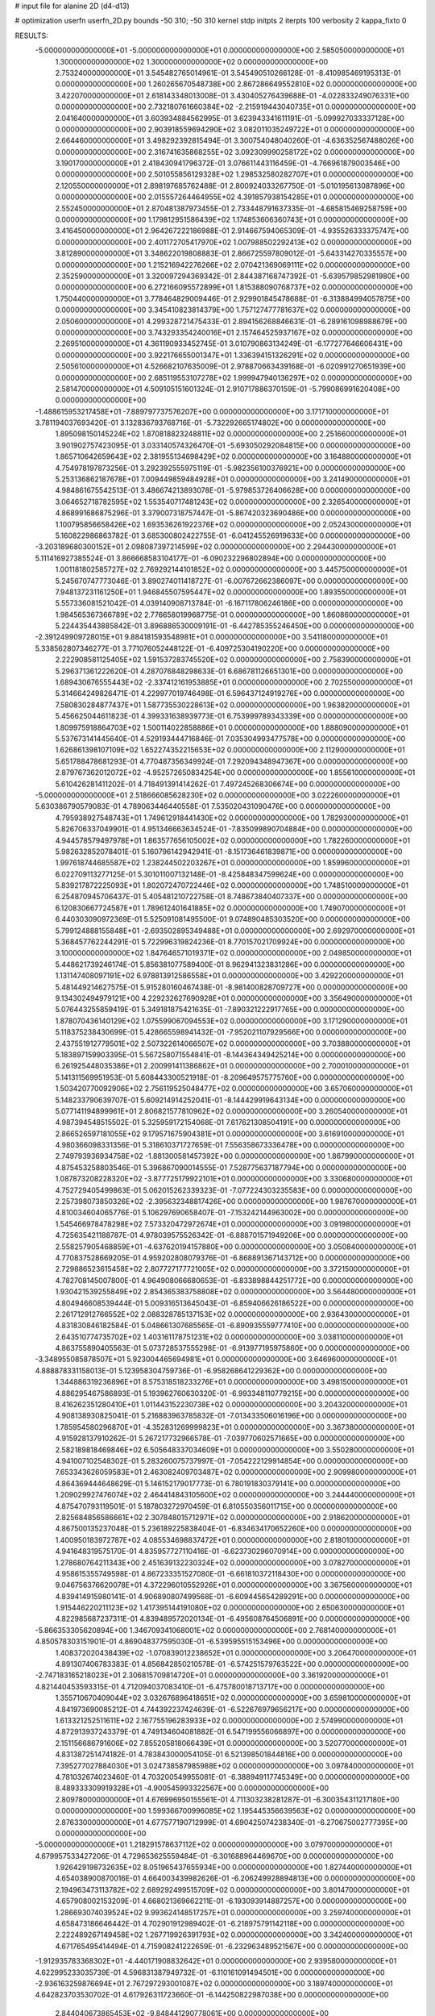 # input file for alanine 2D (d4-d13)

# optimization
userfn       userfn_2D.py
bounds       -50 310; -50 310
kernel       stdp
initpts      2
iterpts      100
verbosity    2
kappa_fixto  0

RESULTS:
 -5.000000000000000E+01 -5.000000000000000E+01  0.000000000000000E+00       2.585050000000000E+01
  1.300000000000000E+02  1.300000000000000E+02  0.000000000000000E+00       2.753240000000000E+01       3.545482765014961E-01  3.545490510266128E-01      -8.410985469195313E-01  0.000000000000000E+00
  1.260265670548738E+00  2.867286649552810E+02  0.000000000000000E+00       3.422070000000000E+01       2.618143348013008E-01  3.430405276439688E-01      -4.022833249076331E+00  0.000000000000000E+00
  2.732180761660384E+02 -2.215919443040735E+01  0.000000000000000E+00       2.041640000000000E+01       3.603934884562995E-01  3.623943341611191E-01      -5.099927033337128E+00  0.000000000000000E+00
  2.903918559694290E+02  3.082011035249722E+01  0.000000000000000E+00       2.664460000000000E+01       3.498292392815494E-01  3.300754048040260E-01      -4.636352567488026E+00  0.000000000000000E+00
  2.316741635868255E+02  3.092309990258172E+02  0.000000000000000E+00       3.190170000000000E+01       2.418430941796372E-01  3.076611443116459E-01      -4.766961879003546E+00  0.000000000000000E+00
  2.501055856129328E+02  1.298532580282707E+01  0.000000000000000E+00       2.120550000000000E+01       2.898197685762488E-01  2.800924033267750E-01      -5.010195613087896E+00  0.000000000000000E+00
  2.015557264464955E+02  4.391857938154285E+01  0.000000000000000E+00       2.552450000000000E+01       2.870481387973455E-01  2.733448791637335E-01      -4.685815469258759E+00  0.000000000000000E+00
  1.179812951586439E+02  1.174853606360743E+01  0.000000000000000E+00       3.416450000000000E+01       2.964267222186988E-01  2.914667594065309E-01      -4.935526333375747E+00  0.000000000000000E+00
  2.401172705417970E+02  1.007988502292413E+02  0.000000000000000E+00       3.812890000000000E+01       3.348622019808883E-01  2.866725597809012E-01      -5.643314270335557E+00  0.000000000000000E+00
  1.215216942276266E+02  2.070421369069111E+02  0.000000000000000E+00       2.352590000000000E+01       3.320097294369342E-01  2.844387168747392E-01      -5.639579852981980E+00  0.000000000000000E+00
  6.272166095572899E+01  1.815388090768737E+02  0.000000000000000E+00       1.750440000000000E+01       3.778464829009446E-01  2.929901845478688E-01      -6.313884994057875E+00  0.000000000000000E+00
  3.345410823814379E+00  1.757127477781637E+02  0.000000000000000E+00       2.050600000000000E+01       4.299328721475433E-01  2.894156268846631E-01      -6.289161098988679E+00  0.000000000000000E+00
  3.743293354240016E+01  2.157464525937167E+02  0.000000000000000E+00       2.269510000000000E+01       4.361190933452745E-01  3.010790863134249E-01      -6.177277646606431E+00  0.000000000000000E+00
  3.922176655001347E+01  1.336394151326291E+02  0.000000000000000E+00       2.505610000000000E+01       4.526682107635009E-01  2.978870663439168E-01      -6.020991270651939E+00  0.000000000000000E+00
  2.685119553107278E+02  1.999947940136297E+02  0.000000000000000E+00       2.581470000000000E+01       4.509105151601324E-01  2.910717886370159E-01      -5.799086991620408E+00  0.000000000000000E+00
 -1.488615953217458E+01 -7.889797737576207E+00  0.000000000000000E+00       3.171710000000000E+01       3.781194037693420E-01  3.132836793768716E-01      -5.732292665174802E+00  0.000000000000000E+00
  1.895098150145224E+02  1.870818823248811E+02  0.000000000000000E+00       2.251660000000000E+01       3.901902757423095E-01  3.033140574326470E-01      -5.693050292084815E+00  0.000000000000000E+00
  1.865710642659643E+02  2.381955134698429E+02  0.000000000000000E+00       3.164880000000000E+01       4.754978197873256E-01  3.292392555975119E-01      -5.982356100376921E+00  0.000000000000000E+00
  5.253136862187678E+01  7.009449859484928E+01  0.000000000000000E+00       3.241490000000000E+01       4.984861675542513E-01  3.486674213893078E-01      -5.979853726406628E+00  0.000000000000000E+00
  3.064652718782595E+02  1.553540717481243E+02  0.000000000000000E+00       2.326540000000000E+01       4.868991686875296E-01  3.379007318757447E-01      -5.867420323690486E+00  0.000000000000000E+00
  1.100795856658426E+02  1.693536261922376E+02  0.000000000000000E+00       2.052430000000000E+01       5.160822986863782E-01  3.685300802422755E-01      -6.041245526919633E+00  0.000000000000000E+00
 -3.203189680300152E+01  2.098087397214599E+02  0.000000000000000E+00       2.294430000000000E+01       5.111416927385524E-01  3.866668583104177E-01      -6.090232296802894E+00  0.000000000000000E+00
  1.001181802585727E+02  2.769292144101852E+02  0.000000000000000E+00       3.445750000000000E+01       5.245670747773046E-01  3.890274011418727E-01      -6.007672662386097E+00  0.000000000000000E+00
  7.948137231161250E+01  1.946845507595447E+02  0.000000000000000E+00       1.893550000000000E+01       5.557336081521042E-01  4.039140908713784E-01      -6.167117806246186E+00  0.000000000000000E+00
  1.984565367366789E+02  2.776658019968775E-01  0.000000000000000E+00       1.860860000000000E+01       5.224435443885842E-01  3.896886530009191E-01      -6.442785355246450E+00  0.000000000000000E+00
 -2.391249909728015E+01  9.884181593548981E+01  0.000000000000000E+00       3.541180000000000E+01       5.338562807346277E-01  3.771076052448122E-01      -6.409725304190220E+00  0.000000000000000E+00
  2.222908581125405E+02  1.591537283745520E+02  0.000000000000000E+00       2.758390000000000E+01       5.296371361222620E-01  4.287076848298633E-01       6.686781126651301E+00  0.000000000000000E+00
  1.689430676555443E+02 -2.337412161953885E+01  0.000000000000000E+00       2.702550000000000E+01       5.314664249826471E-01  4.229977019746498E-01       6.596437124919276E+00  0.000000000000000E+00
  7.580830284877437E+01  1.587735530228613E+02  0.000000000000000E+00       1.963820000000000E+01       5.456625044611823E-01  4.399331638939773E-01       6.753999789343339E+00  0.000000000000000E+00
  1.809975918864703E+02  1.500114022858886E+01  0.000000000000000E+00       1.888090000000000E+01       5.537673141445640E-01  4.529193444716846E-01       7.035304993477578E+00  0.000000000000000E+00
  1.626861398107109E+02  1.652274352215653E+02  0.000000000000000E+00       2.112900000000000E+01       5.651788478681293E-01  4.770487356349924E-01       7.292094348947367E+00  0.000000000000000E+00
  2.879767362012072E+02 -4.952572650834254E+00  0.000000000000000E+00       1.855610000000000E+01       5.610426281411202E-01  4.718491391414262E-01       7.497245268306674E+00  0.000000000000000E+00
 -5.000000000000000E+01  2.518666085628230E+02  0.000000000000000E+00       3.022260000000000E+01       5.630386790579083E-01  4.789063446440558E-01       7.535020431090476E+00  0.000000000000000E+00
  4.795938927548743E+01  1.749612918441430E+02  0.000000000000000E+00       1.782930000000000E+01       5.826706337049901E-01  4.951346663634524E-01      -7.835099890704884E+00  0.000000000000000E+00
  4.944578579497978E+01  1.863577656105002E+02  0.000000000000000E+00       1.782260000000000E+01       5.982632852078401E-01  5.160796142942941E-01      -8.151736461839871E+00  0.000000000000000E+00
  1.997618744685587E+02  1.238244502203267E+01  0.000000000000000E+00       1.859960000000000E+01       6.022709113277125E-01  5.301011007132148E-01      -8.425848347599624E+00  0.000000000000000E+00
  5.839217872225093E+01  1.802072470722446E+02  0.000000000000000E+00       1.748510000000000E+01       6.254870945706437E-01  5.405481210722758E-01       8.748673840407337E+00  0.000000000000000E+00
  6.120830667724587E+01  1.789612401641885E+02  0.000000000000000E+00       1.749070000000000E+01       6.440303090972369E-01  5.525091081495500E-01       9.074890485303520E+00  0.000000000000000E+00
  5.799124888155848E+01 -2.693502895349488E+01  0.000000000000000E+00       2.692970000000000E+01       5.368457762244291E-01  5.722996319824236E-01       8.770157021709924E+00  0.000000000000000E+00
  3.100000000000000E+02  1.847646571019371E+02  0.000000000000000E+00       2.049850000000000E+01       5.448621739246174E-01  5.856381077589400E-01       8.962941323831286E+00  0.000000000000000E+00
  1.131147408097191E+02  6.978813912586558E+01  0.000000000000000E+00       3.429220000000000E+01       5.481449214627575E-01  5.915280160467438E-01      -8.981400828709727E+00  0.000000000000000E+00
  9.134302494979121E+00  4.229232627690928E+01  0.000000000000000E+00       3.356490000000000E+01       5.076443255859419E-01  5.349181875421635E-01      -7.890321222917765E+00  0.000000000000000E+00
  1.878070436140129E+02  1.075599067094553E+02  0.000000000000000E+00       3.171290000000000E+01       5.118375238430699E-01  5.428665598941432E-01      -7.952021107929566E+00  0.000000000000000E+00
  2.437551912779501E+02  2.507322614066507E+02  0.000000000000000E+00       3.703880000000000E+01       5.183897159903395E-01  5.567258071554841E-01      -8.144364349425214E+00  0.000000000000000E+00
  6.261925448035386E+01  2.200991411386862E+01  0.000000000000000E+00       2.700010000000000E+01       5.141311569951953E-01  5.608443300521918E-01      -8.209649575775760E+00  0.000000000000000E+00
  1.503420770092906E+02  2.756119525048477E+02  0.000000000000000E+00       3.657060000000000E+01       5.148233790639707E-01  5.609214914252041E-01      -8.144429919643134E+00  0.000000000000000E+00
  5.077141194899961E+01  2.806821577810962E+02  0.000000000000000E+00       3.260540000000000E+01       4.987394548515502E-01  5.325959172154068E-01       7.617621308504191E+00  0.000000000000000E+00
  2.866526597181055E+02  9.179571675904381E+01  0.000000000000000E+00       3.616910000000000E+01       4.980366098331356E-01  5.318610371727659E-01       7.556358673336478E+00  0.000000000000000E+00
  2.749793936934758E+02 -1.881300581457392E+00  0.000000000000000E+00       1.867990000000000E+01       4.875453258803546E-01  5.396867090014555E-01       7.528775637187794E+00  0.000000000000000E+00
  1.087873208228320E+02 -3.877725179922101E+01  0.000000000000000E+00       3.330680000000000E+01       4.752729405499863E-01  5.062015262339323E-01      -7.077224303235583E+00  0.000000000000000E+00
  2.257398073850326E+02 -2.395632348817426E+00  0.000000000000000E+00       1.987670000000000E+01       4.810034604065776E-01  5.106297690658407E-01      -7.153242144963002E+00  0.000000000000000E+00
  1.545466978478298E+02  7.573320472972674E+01  0.000000000000000E+00       3.091980000000000E+01       4.725635421188787E-01  4.978039575526342E-01      -6.888701571949206E+00  0.000000000000000E+00
  2.558257905468859E+01 -4.637620194157880E+00  0.000000000000000E+00       3.050840000000000E+01       4.770837528669205E-01  4.959202808079376E-01      -6.868891367143712E+00  0.000000000000000E+00
  2.729886523615458E+02  2.807727177721005E+02  0.000000000000000E+00       3.372150000000000E+01       4.782708145007800E-01  4.964908066680653E-01      -6.833898844251772E+00  0.000000000000000E+00
  1.930421539255849E+02  2.854365383758808E+02  0.000000000000000E+00       3.564480000000000E+01       4.804946608539444E-01  5.009316513645043E-01      -6.859406626186522E+00  0.000000000000000E+00
  2.261712912766552E+02  2.088328785137153E+02  0.000000000000000E+00       2.936430000000000E+01       4.831830846182584E-01  5.048661307685565E-01      -6.890935559777410E+00  0.000000000000000E+00
  2.643510774735702E+02  1.403161178751231E+02  0.000000000000000E+00       3.038110000000000E+01       4.863755890405563E-01  5.073728537555298E-01      -6.913977195975860E+00  0.000000000000000E+00
 -3.348955085878507E+01  5.923004465694981E+01  0.000000000000000E+00       3.646960000000000E+01       4.888878331158013E-01  5.123958304759736E-01      -6.958268641229362E+00  0.000000000000000E+00
  1.344886319236896E+01  8.575318518233276E+01  0.000000000000000E+00       3.498150000000000E+01       4.886295467586893E-01  5.193962760630320E-01      -6.993348110779215E+00  0.000000000000000E+00
  8.416262351280410E+01  1.011443152230738E+02  0.000000000000000E+00       3.204320000000000E+01       4.908138930825041E-01  5.216883963785832E-01      -7.013433506016196E+00  0.000000000000000E+00
  1.785954580296870E+01 -4.352831269999823E+01  0.000000000000000E+00       3.367380000000000E+01       4.915928137910262E-01  5.267217732966578E-01      -7.039770602571665E+00  0.000000000000000E+00
  2.582189818469846E+02  6.505648337034609E+01  0.000000000000000E+00       3.550280000000000E+01       4.941007102548302E-01  5.283260075737997E-01      -7.054222129914854E+00  0.000000000000000E+00
  7.653343626059583E+01  2.463082409703487E+02  0.000000000000000E+00       2.909980000000000E+01       4.864369444648629E-01  5.146152179017773E-01       6.780191830379141E+00  0.000000000000000E+00
  1.209029927476074E+02  2.464414843105600E+02  0.000000000000000E+00       3.244440000000000E+01       4.875470793119501E-01  5.187803272970459E-01       6.810550356011715E+00  0.000000000000000E+00
  2.825684856586661E+02  2.307848015712971E+02  0.000000000000000E+00       2.918620000000000E+01       4.867500135237048E-01  5.236189225838404E-01      -6.834634170652260E+00  0.000000000000000E+00
  1.400950183972787E+02  4.085534698837472E+01  0.000000000000000E+00       2.818010000000000E+01       4.941648319575170E-01  4.835957727110416E-01      -6.623730296070914E+00  0.000000000000000E+00
  1.278680764211343E+00  2.451639132230324E+02  0.000000000000000E+00       3.078270000000000E+01       4.958615355749598E-01  4.867233351527080E-01      -6.661810372118430E+00  0.000000000000000E+00
  9.046756376620078E+01  4.372296010552926E+01  0.000000000000000E+00       3.367560000000000E+01       4.839414915980141E-01  4.906890807499568E-01      -6.609445654289291E+00  0.000000000000000E+00
  1.915446220211123E+02  1.417395144191080E+02  0.000000000000000E+00       2.650630000000000E+01       4.822985687237311E-01  4.839489572020134E-01      -6.495608764506891E+00  0.000000000000000E+00
 -5.866353305620894E+00  1.346709341068001E+02  0.000000000000000E+00       2.768140000000000E+01       4.850578303151901E-01  4.869048377595030E-01      -6.539595515153496E+00  0.000000000000000E+00
  1.408372020438439E+02 -1.070839012238652E+01  0.000000000000000E+00       3.206470000000000E+01       4.891307406783383E-01  4.856842850210578E-01      -6.574251579763522E+00  0.000000000000000E+00
 -2.747183165218023E+01  2.306815709814720E+01  0.000000000000000E+00       3.361920000000000E+01       4.821440453593315E-01  4.712094037083410E-01      -6.475780018713717E+00  0.000000000000000E+00
  1.355710670409044E+02  3.032676896418651E+02  0.000000000000000E+00       3.659810000000000E+01       4.841973690085212E-01  4.744392237424639E-01      -6.522676979656217E+00  0.000000000000000E+00
  1.613321252511611E+02  2.167755196283933E+02  0.000000000000000E+00       2.574990000000000E+01       4.872913937243379E-01  4.749134604081882E-01       6.547199556066897E+00  0.000000000000000E+00
  2.151156686791606E+02  7.855205818066439E+01  0.000000000000000E+00       3.520770000000000E+01       4.831387251474182E-01  4.783843000054105E-01       6.521398501844816E+00  0.000000000000000E+00
  7.395277027884030E+01  3.024738587985988E+02  0.000000000000000E+00       3.097840000000000E+01       4.781032674023460E-01  4.703200549955081E-01      -6.388949117745349E+00  0.000000000000000E+00
  8.489333309919328E+01 -4.900545993322567E+00  0.000000000000000E+00       2.809780000000000E+01       4.676996950155561E-01  4.711303238281287E-01      -6.300354311217180E+00  0.000000000000000E+00
  1.599366700996085E+02  1.195445356639563E+02  0.000000000000000E+00       2.876330000000000E+01       4.677577190712999E-01  4.690425074238340E-01      -6.270675002777395E+00  0.000000000000000E+00
 -5.000000000000000E+01  1.218291578637112E+02  0.000000000000000E+00       3.079700000000000E+01       4.679957533427206E-01  4.729653625559484E-01      -6.301688964469670E+00  0.000000000000000E+00
  1.926429198732635E+02  8.051965437655934E+00  0.000000000000000E+00       1.827440000000000E+01       4.654038900870016E-01  4.664003439982626E-01      -6.206249928894813E+00  0.000000000000000E+00
  2.194963473113782E+02  2.689292499515709E+02  0.000000000000000E+00       3.801470000000000E+01       4.657908002153209E-01  4.668021369662211E-01      -6.193093914887257E+00  0.000000000000000E+00
  1.286693074039524E+02  9.993624148517257E+01  0.000000000000000E+00       3.259740000000000E+01       4.658473186646442E-01  4.702901912989402E-01      -6.218975791142118E+00  0.000000000000000E+00
  2.222489267149458E+02  1.267719926391793E+02  0.000000000000000E+00       3.342400000000000E+01       4.671765495414494E-01  4.715908241222659E-01      -6.232963489521567E+00  0.000000000000000E+00
 -1.912935783368302E+01 -4.440171908832642E+01  0.000000000000000E+00       2.939580000000000E+01       4.622995233035739E-01  4.596831387949732E-01      -6.110161091494501E+00  0.000000000000000E+00
 -2.936163259876694E+01  2.767297293001087E+02  0.000000000000000E+00       3.189740000000000E+01       4.642823703530702E-01  4.617926311723660E-01      -6.144250822987038E+00  0.000000000000000E+00
  2.844040673865453E+02 -9.848441290778061E+00  0.000000000000000E+00       1.845280000000000E+01       4.587311501413072E-01  4.590134143241791E-01      -6.073881382964322E+00  0.000000000000000E+00
  2.797991197008009E+02  1.698335408307862E+02  0.000000000000000E+00       2.362780000000000E+01       4.600335170162561E-01  4.603307397368219E-01      -6.090068201002713E+00  0.000000000000000E+00
  2.484729843102205E+02  1.748553443258837E+02  0.000000000000000E+00       2.678110000000000E+01       4.602959149744918E-01  4.561445049501996E-01      -6.023255692286215E+00  0.000000000000000E+00
  3.281259062806787E+01  2.545529464076895E+02  0.000000000000000E+00       3.135370000000000E+01       4.625170410352136E-01  4.532132992579570E-01      -6.001279604977984E+00  0.000000000000000E+00
  1.933161300338908E+02  9.169389082739816E+00  0.000000000000000E+00       1.828490000000000E+01       4.511831554267821E-01  4.511954406955658E-01      -5.876304521126142E+00  0.000000000000000E+00
  4.806418083280970E+01  1.007548566107122E+02  0.000000000000000E+00       3.120610000000000E+01       4.479654912149590E-01  4.521850041216063E-01       5.841940014583368E+00  0.000000000000000E+00
  3.037297113663743E+02  7.095639178218256E+01  0.000000000000000E+00       3.571840000000000E+01       4.496396768934660E-01  4.531351899728143E-01       5.855499968137780E+00  0.000000000000000E+00
  3.666007268411079E+01  4.209537485020886E+01  0.000000000000000E+00       2.972230000000000E+01       4.451215205669787E-01  4.562410296424356E-01       5.826054516535207E+00  0.000000000000000E+00
  2.475869753409761E+02  2.862325933812133E+02  0.000000000000000E+00       3.625500000000000E+01       4.451300730108503E-01  4.549938287155826E-01       5.792377911127979E+00  0.000000000000000E+00
  1.563365655774332E+02  2.453095987326582E+02  0.000000000000000E+00       3.242820000000000E+01       4.455641753942312E-01  4.577668332580727E-01      -5.818184818179641E+00  0.000000000000000E+00
  1.031215700642591E+02  1.227467243215335E+02  0.000000000000000E+00       2.886800000000000E+01       4.477026405119630E-01  4.581816962404244E-01      -5.834396162590509E+00  0.000000000000000E+00
  1.226162860598864E+01  1.137852374495218E+02  0.000000000000000E+00       3.152190000000000E+01       4.461044554597884E-01  4.540494919959969E-01      -5.756280670928978E+00  0.000000000000000E+00
  1.421177929514380E+02  1.860258220851942E+02  0.000000000000000E+00       2.091970000000000E+01       4.474013720796280E-01  4.553282960819335E-01       5.776618346481710E+00  0.000000000000000E+00
  2.340721648560337E+02  4.934747490964553E+01  0.000000000000000E+00       3.090150000000000E+01       4.446923995897065E-01  4.466070363921004E-01       5.643322730538950E+00  0.000000000000000E+00
  4.432445040611730E+00  2.090970264486101E+02  0.000000000000000E+00       2.317440000000000E+01       4.463010402763254E-01  4.476206352409475E-01       5.664981752699600E+00  0.000000000000000E+00
 -3.900375948192860E+01 -2.044764630069866E+01  0.000000000000000E+00       2.320020000000000E+01       4.324976592933409E-01  4.530098606935549E-01       5.689962593437301E+00  0.000000000000000E+00